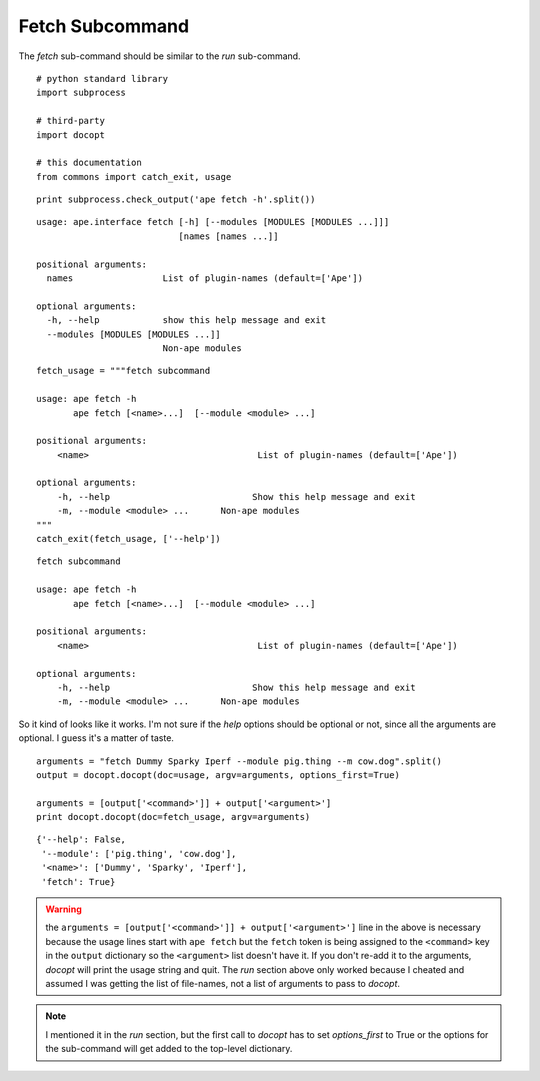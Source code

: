 Fetch Subcommand
----------------

The `fetch` sub-command should be similar to the `run` sub-command.

::

    # python standard library
    import subprocess
    
    # third-party
    import docopt
    
    # this documentation
    from commons import catch_exit, usage
    
    

::

    print subprocess.check_output('ape fetch -h'.split())
    
    

::

    usage: ape.interface fetch [-h] [--modules [MODULES [MODULES ...]]]
                               [names [names ...]]
    
    positional arguments:
      names                 List of plugin-names (default=['Ape'])
    
    optional arguments:
      -h, --help            show this help message and exit
      --modules [MODULES [MODULES ...]]
                            Non-ape modules
    
    
    

::

    fetch_usage = """fetch subcommand
        
    usage: ape fetch -h
           ape fetch [<name>...]  [--module <module> ...] 
    
    positional arguments:
        <name>                                List of plugin-names (default=['Ape'])
    
    optional arguments:
        -h, --help                           Show this help message and exit
        -m, --module <module> ...      Non-ape modules
    """
    catch_exit(fetch_usage, ['--help'])
    

::

    fetch subcommand
        
    usage: ape fetch -h
           ape fetch [<name>...]  [--module <module> ...] 
    
    positional arguments:
        <name>                                List of plugin-names (default=['Ape'])
    
    optional arguments:
        -h, --help                           Show this help message and exit
        -m, --module <module> ...      Non-ape modules
    



So it kind of looks like it works. I'm not sure if the `help` options should be optional or not, since all the arguments are optional. I guess it's a matter of taste.

::

    arguments = "fetch Dummy Sparky Iperf --module pig.thing --m cow.dog".split()
    output = docopt.docopt(doc=usage, argv=arguments, options_first=True)
    
    arguments = [output['<command>']] + output['<argument>']
    print docopt.docopt(doc=fetch_usage, argv=arguments)
    

::

    {'--help': False,
     '--module': ['pig.thing', 'cow.dog'],
     '<name>': ['Dummy', 'Sparky', 'Iperf'],
     'fetch': True}
    



.. warning:: the ``arguments = [output['<command>']] + output['<argument>']`` line in the above is necessary because the usage lines start with ``ape fetch`` but the ``fetch`` token is being assigned to the ``<command>`` key in the ``output`` dictionary so the ``<argument>`` list doesn't have it. If you don't re-add it to the arguments, `docopt` will print the usage string and quit. The `run` section above only worked because I cheated and assumed I was getting the list of file-names, not a list of arguments to pass to `docopt`.

.. note:: I mentioned it in the `run` section, but the first call to `docopt` has to set `options_first` to True or the options for the sub-command will get added to the top-level dictionary.
